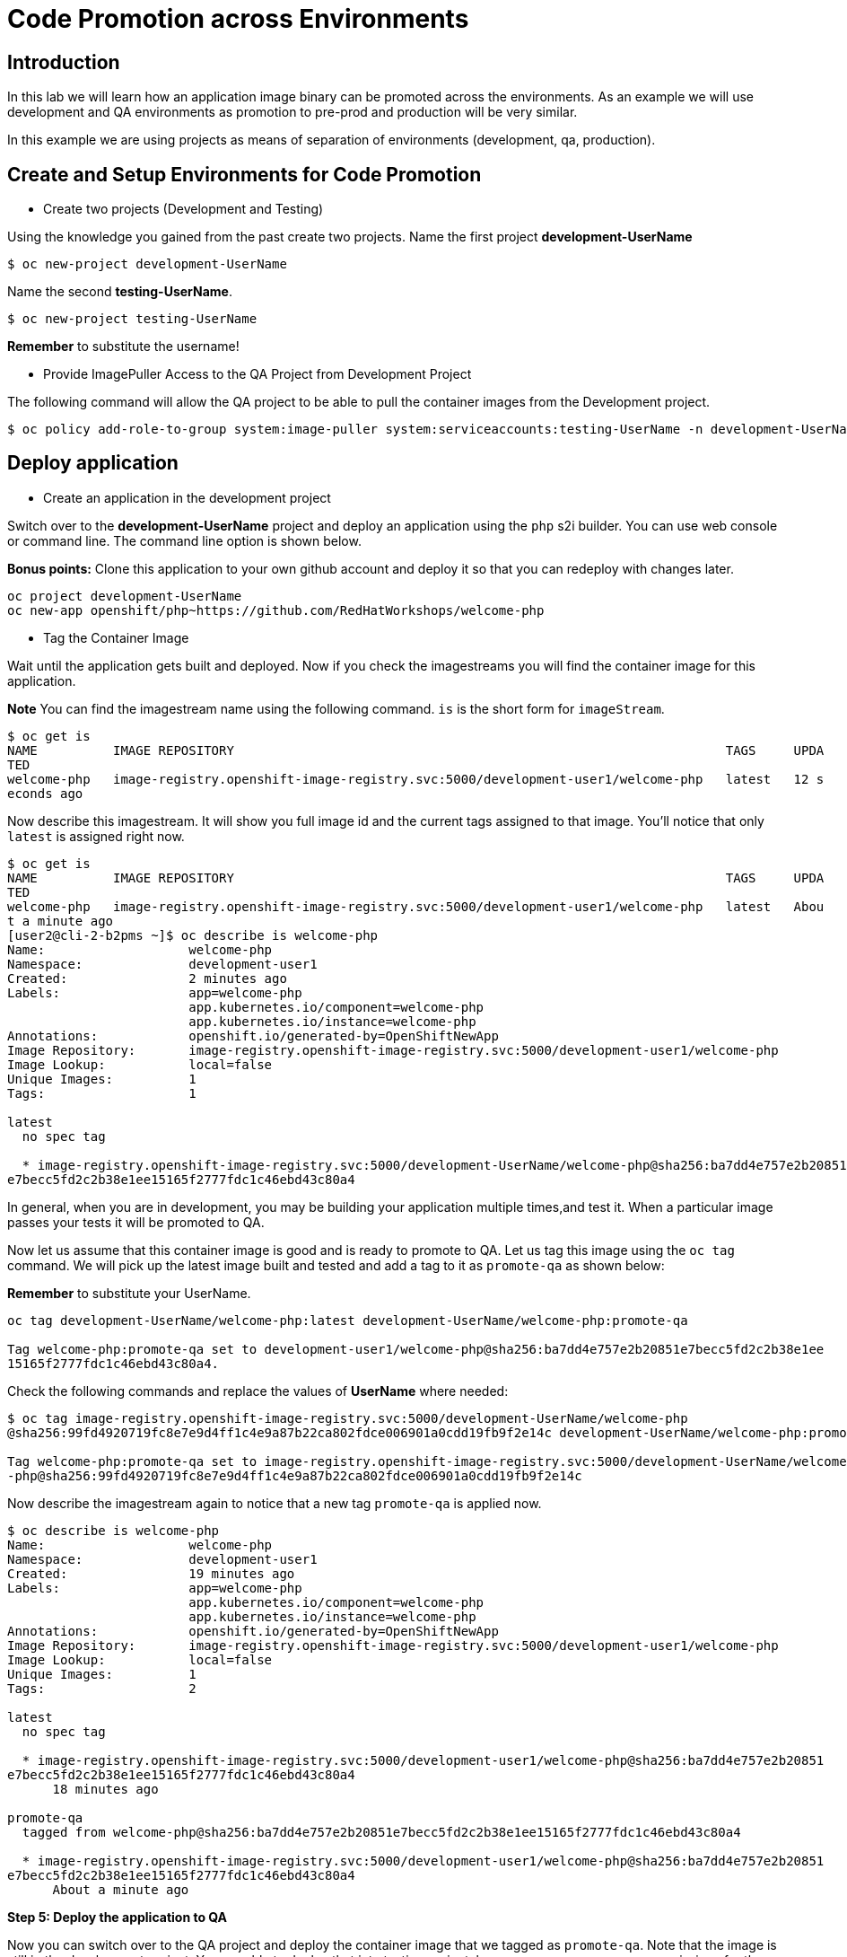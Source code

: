 = Code Promotion across Environments

== Introduction

In this lab we will learn how an application image binary can be promoted across the environments. As an example we will use development and QA environments as promotion to pre-prod and production will be very similar.

In this example we are using projects as means of separation of environments (development, qa, production).

== Create and Setup Environments for Code Promotion

* Create two projects (Development and Testing)

Using the knowledge you gained from the past create two projects. Name the first project *development-UserName*

....
$ oc new-project development-UserName
....

Name the second *testing-UserName*.
....
$ oc new-project testing-UserName
....

*Remember* to substitute the username!

* Provide ImagePuller Access to the QA Project from Development Project

The following command will allow the QA project to be able to pull the container images from the Development project.

....
$ oc policy add-role-to-group system:image-puller system:serviceaccounts:testing-UserName -n development-UserName
....

== Deploy application


* Create an application in the development project

Switch over to the *development-UserName* project and deploy an application using the `php` s2i builder. You can use web console or
command line. The command line option is shown below.

*Bonus points:* Clone this application to your own github account and deploy it so that you can redeploy with changes later.

....
oc project development-UserName
oc new-app openshift/php~https://github.com/RedHatWorkshops/welcome-php
....

* Tag the Container Image

Wait until the application gets built and deployed. Now if you check the imagestreams you will find the container image for this application.

**Note** You can find the imagestream name using the following command. `is` is the
short form for `imageStream`.

....
$ oc get is                                                                            
NAME          IMAGE REPOSITORY                                                                 TAGS     UPDA
TED                                                                                                         
welcome-php   image-registry.openshift-image-registry.svc:5000/development-user1/welcome-php   latest   12 s
econds ago
....

Now describe this imagestream. It will show you full image id and the current tags assigned to that image. You'll notice that only `latest` is assigned right now.

....
$ oc get is                                                                            
NAME          IMAGE REPOSITORY                                                                 TAGS     UPDA
TED                                                                                                         
welcome-php   image-registry.openshift-image-registry.svc:5000/development-user1/welcome-php   latest   Abou
t a minute ago                                                                                              
[user2@cli-2-b2pms ~]$ oc describe is welcome-php                                                           
Name:                   welcome-php                                                                         
Namespace:              development-user1                                                                   
Created:                2 minutes ago                                                                       
Labels:                 app=welcome-php                                                                     
                        app.kubernetes.io/component=welcome-php                                             
                        app.kubernetes.io/instance=welcome-php                                              
Annotations:            openshift.io/generated-by=OpenShiftNewApp                                           
Image Repository:       image-registry.openshift-image-registry.svc:5000/development-user1/welcome-php      
Image Lookup:           local=false                                                                         
Unique Images:          1                                                                                   
Tags:                   1                                                                                   
                                                                                                            
latest                                                                                                      
  no spec tag                                                                                               
                                                                                                            
  * image-registry.openshift-image-registry.svc:5000/development-UserName/welcome-php@sha256:ba7dd4e757e2b20851
e7becc5fd2c2b38e1ee15165f2777fdc1c46ebd43c80a4
....

In general, when you are in development, you may be building your application multiple times,and test it. When a particular image passes your tests it will be promoted to QA.

Now let us assume that this container image is good and is ready to promote to QA. Let us tag this image using the `oc tag` command. We will pick up the latest image built and tested and add a tag to it as `promote-qa` as shown below:

*Remember* to substitute your UserName.

....
oc tag development-UserName/welcome-php:latest development-UserName/welcome-php:promote-qa

Tag welcome-php:promote-qa set to development-user1/welcome-php@sha256:ba7dd4e757e2b20851e7becc5fd2c2b38e1ee
15165f2777fdc1c46ebd43c80a4.
....

Check the following commands and replace the values of **UserName** where needed:

....
$ oc tag image-registry.openshift-image-registry.svc:5000/development-UserName/welcome-php
@sha256:99fd4920719fc8e7e9d4ff1c4e9a87b22ca802fdce006901a0cdd19fb9f2e14c development-UserName/welcome-php:promote-qa

Tag welcome-php:promote-qa set to image-registry.openshift-image-registry.svc:5000/development-UserName/welcome
-php@sha256:99fd4920719fc8e7e9d4ff1c4e9a87b22ca802fdce006901a0cdd19fb9f2e14c
....


Now describe the imagestream again to notice that a new tag `promote-qa` is applied now.

....
$ oc describe is welcome-php                                                           
Name:                   welcome-php                                                                         
Namespace:              development-user1                                                                   
Created:                19 minutes ago                                                                      
Labels:                 app=welcome-php                                                                     
                        app.kubernetes.io/component=welcome-php                                             
                        app.kubernetes.io/instance=welcome-php                                              
Annotations:            openshift.io/generated-by=OpenShiftNewApp                                           
Image Repository:       image-registry.openshift-image-registry.svc:5000/development-user1/welcome-php      
Image Lookup:           local=false                                                                         
Unique Images:          1                                                                                   
Tags:                   2                                                                                   
                                                                                                            
latest                                                                                                      
  no spec tag                                                                                               
                                                                                                            
  * image-registry.openshift-image-registry.svc:5000/development-user1/welcome-php@sha256:ba7dd4e757e2b20851
e7becc5fd2c2b38e1ee15165f2777fdc1c46ebd43c80a4                                                              
      18 minutes ago                                                                                        
                                                                                                            
promote-qa                                                                                                  
  tagged from welcome-php@sha256:ba7dd4e757e2b20851e7becc5fd2c2b38e1ee15165f2777fdc1c46ebd43c80a4           
                                                                                                            
  * image-registry.openshift-image-registry.svc:5000/development-user1/welcome-php@sha256:ba7dd4e757e2b20851
e7becc5fd2c2b38e1ee15165f2777fdc1c46ebd43c80a4                                                              
      About a minute ago                      
....

*Step 5: Deploy the application to QA*

Now you can switch over to the QA project and deploy the container image that we tagged as `promote-qa`. Note that the image is still in the development project. You are able to deploy that into testing project, because we gave necessary permissions for the testing project to be able to pull an image from development project.

Also expose service to create route for this project and *remember* to substitute username.

....
oc project testing-UserName
oc new-app development-UserName/welcome-php:promote-qa
oc expose service welcome-php
....

Test this application in the QA project. Note that we deployed the container image (`development-UserName/welcome-php:promote-qa`) from the development project without rebuilding the code.

*Bonus points*: Make changes to your git repo (to `index.php`) and deploy it to development first. Notice that your changes are seen only in development project. Repeat the changes a couple of times. Now find the `latest` imagestream and tag it as `promote-qa`. Watch out that the QA project gets redeployed when you
update the new tag.

Watch this
https://blog.openshift.com/promoting-applications-across-environments[video] for complete understanding.


== Summary

You now know how to promote your application across environments in OpenShift.
